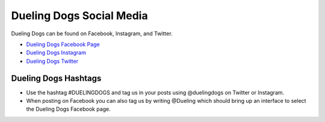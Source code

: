 Dueling Dogs Social Media
===============================

Dueling Dogs can be found on Facebook, Instagram, and Twitter.

* `Dueling Dogs Facebook Page <http://facebook.com/duelingdogs>`_
* `Dueling Dogs Instagram <http://instagram.com/duelingdogs>`_
* `Dueling Dogs Twitter <http://twitter.com/duelingdogs>`_

Dueling Dogs Hashtags
-----------------------

* Use the hashtag #DUELINGDOGS and tag us in your posts using @duelingdogs on Twitter or Instagram. 

* When posting on Facebook you can also tag us by writing @Dueling which should bring up an interface to select the Dueling Dogs Facebook page.